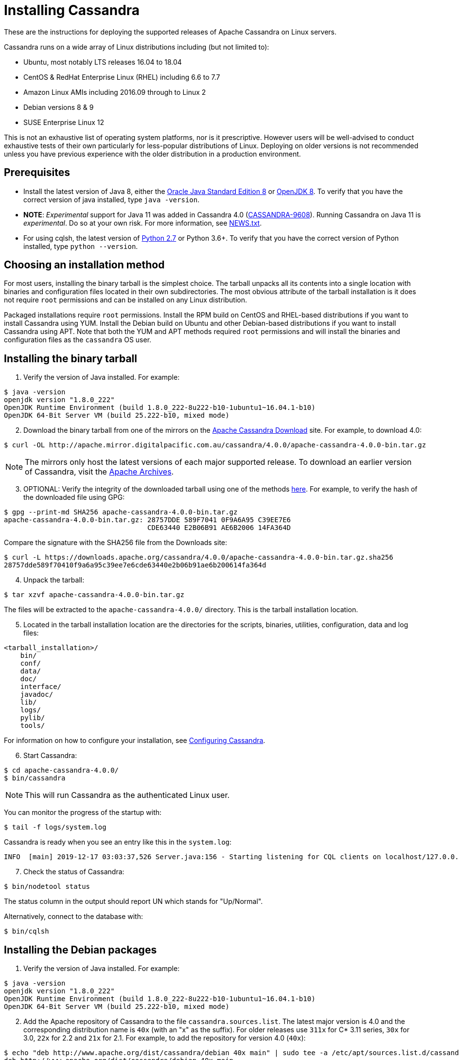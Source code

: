 = Installing Cassandra

These are the instructions for deploying the supported releases of
Apache Cassandra on Linux servers.

Cassandra runs on a wide array of Linux distributions including (but not
limited to):

* Ubuntu, most notably LTS releases 16.04 to 18.04
* CentOS & RedHat Enterprise Linux (RHEL) including 6.6 to 7.7
* Amazon Linux AMIs including 2016.09 through to Linux 2
* Debian versions 8 & 9
* SUSE Enterprise Linux 12

This is not an exhaustive list of operating system platforms, nor is it
prescriptive. However users will be well-advised to conduct exhaustive
tests of their own particularly for less-popular distributions of Linux.
Deploying on older versions is not recommended unless you have previous
experience with the older distribution in a production environment.

== Prerequisites

* Install the latest version of Java 8, either the
http://www.oracle.com/technetwork/java/javase/downloads/index.html[Oracle
Java Standard Edition 8] or http://openjdk.java.net/[OpenJDK 8]. To
verify that you have the correct version of java installed, type
`java -version`.
* *NOTE*: _Experimental_ support for Java 11 was added in Cassandra 4.0
(https://issues.apache.org/jira/browse/CASSANDRA-9608[CASSANDRA-9608]).
Running Cassandra on Java 11 is _experimental_. Do so at your own risk.
For more information, see
https://github.com/apache/cassandra/blob/trunk/NEWS.txt[NEWS.txt].
* For using cqlsh, the latest version of
https://www.python.org/downloads/[Python 2.7] or Python 3.6+. To verify
that you have the correct version of Python installed, type
`python --version`.

== Choosing an installation method

For most users, installing the binary tarball is the simplest choice.
The tarball unpacks all its contents into a single location with
binaries and configuration files located in their own subdirectories.
The most obvious attribute of the tarball installation is it does not
require `root` permissions and can be installed on any Linux
distribution.

Packaged installations require `root` permissions. Install the RPM build
on CentOS and RHEL-based distributions if you want to install Cassandra
using YUM. Install the Debian build on Ubuntu and other Debian-based
distributions if you want to install Cassandra using APT. Note that both
the YUM and APT methods required `root` permissions and will install the
binaries and configuration files as the `cassandra` OS user.

== Installing the binary tarball

[arabic]
. Verify the version of Java installed. For example:

[source,none]
----
$ java -version
openjdk version "1.8.0_222"
OpenJDK Runtime Environment (build 1.8.0_222-8u222-b10-1ubuntu1~16.04.1-b10)
OpenJDK 64-Bit Server VM (build 25.222-b10, mixed mode)
----

[arabic, start=2]
. Download the binary tarball from one of the mirrors on the
http://cassandra.apache.org/download/[Apache Cassandra Download] site.
For example, to download 4.0:

[source,none]
----
$ curl -OL http://apache.mirror.digitalpacific.com.au/cassandra/4.0.0/apache-cassandra-4.0.0-bin.tar.gz
----

NOTE: The mirrors only host the latest versions of each major supported
release. To download an earlier version of Cassandra, visit the
http://archive.apache.org/dist/cassandra/[Apache Archives].

[arabic, start=3]
. OPTIONAL: Verify the integrity of the downloaded tarball using one of
the methods https://www.apache.org/dyn/closer.cgi#verify[here]. For
example, to verify the hash of the downloaded file using GPG:

[source,none]
----
$ gpg --print-md SHA256 apache-cassandra-4.0.0-bin.tar.gz 
apache-cassandra-4.0.0-bin.tar.gz: 28757DDE 589F7041 0F9A6A95 C39EE7E6
                                   CDE63440 E2B06B91 AE6B2006 14FA364D
----

Compare the signature with the SHA256 file from the Downloads site:

[source,none]
----
$ curl -L https://downloads.apache.org/cassandra/4.0.0/apache-cassandra-4.0.0-bin.tar.gz.sha256
28757dde589f70410f9a6a95c39ee7e6cde63440e2b06b91ae6b200614fa364d
----

[arabic, start=4]
. Unpack the tarball:

[source,none]
----
$ tar xzvf apache-cassandra-4.0.0-bin.tar.gz
----

The files will be extracted to the `apache-cassandra-4.0.0/` directory.
This is the tarball installation location.

[arabic, start=5]
. Located in the tarball installation location are the directories for
the scripts, binaries, utilities, configuration, data and log files:

[source,none]
----
<tarball_installation>/
    bin/
    conf/
    data/
    doc/
    interface/
    javadoc/
    lib/
    logs/
    pylib/
    tools/
----

For information on how to configure your installation, see
http://cassandra.apache.org/doc/latest/getting_started/configuring.html[Configuring
Cassandra].

[arabic, start=6]
. Start Cassandra:

[source,none]
----
$ cd apache-cassandra-4.0.0/
$ bin/cassandra
----

NOTE: This will run Cassandra as the authenticated Linux user.

You can monitor the progress of the startup with:

[source,none]
----
$ tail -f logs/system.log
----

Cassandra is ready when you see an entry like this in the `system.log`:

[source,none]
----
INFO  [main] 2019-12-17 03:03:37,526 Server.java:156 - Starting listening for CQL clients on localhost/127.0.0.1:9042 (unencrypted)...
----

[arabic, start=7]
. Check the status of Cassandra:

[source,none]
----
$ bin/nodetool status
----

The status column in the output should report UN which stands for
"Up/Normal".

Alternatively, connect to the database with:

[source,none]
----
$ bin/cqlsh
----

== Installing the Debian packages

[arabic]
. Verify the version of Java installed. For example:

[source,none]
----
$ java -version
openjdk version "1.8.0_222"
OpenJDK Runtime Environment (build 1.8.0_222-8u222-b10-1ubuntu1~16.04.1-b10)
OpenJDK 64-Bit Server VM (build 25.222-b10, mixed mode)
----

[arabic, start=2]
. Add the Apache repository of Cassandra to the file
`cassandra.sources.list`. The latest major version is 4.0 and the
corresponding distribution name is `40x` (with an "x" as the suffix).
For older releases use `311x` for C* 3.11 series, `30x` for 3.0, `22x`
for 2.2 and `21x` for 2.1. For example, to add the repository for
version 4.0 (`40x`):

[source,none]
----
$ echo "deb http://www.apache.org/dist/cassandra/debian 40x main" | sudo tee -a /etc/apt/sources.list.d/cassandra.sources.list
deb http://www.apache.org/dist/cassandra/debian 40x main
----

[arabic, start=3]
. Add the Apache Cassandra repository keys to the list of trusted keys
on the server:

[source,none]
----
$ curl https://www.apache.org/dist/cassandra/KEYS | sudo apt-key add -
  % Total    % Received % Xferd  Average Speed   Time    Time     Time  Current
                                 Dload  Upload   Total   Spent    Left  Speed
100  266k  100  266k    0     0   320k      0 --:--:-- --:--:-- --:--:--  320k
OK
----

[arabic, start=4]
. Update the package index from sources:

[source,none]
----
$ sudo apt-get update
----

[arabic, start=5]
. Install Cassandra with APT:

[source,none]
----
$ sudo apt-get install cassandra
----

NOTE: A new Linux user `cassandra` will get created as part of the
installation. The Cassandra service will also be run as this user.

[arabic, start=6]
. The Cassandra service gets started automatically after installation.
Monitor the progress of the startup with:

[source,none]
----
$ tail -f /var/log/cassandra/system.log
----

Cassandra is ready when you see an entry like this in the `system.log`:

[source,none]
----
INFO  [main] 2019-12-17 03:03:37,526 Server.java:156 - Starting listening for CQL clients on localhost/127.0.0.1:9042 (unencrypted)...
----

NOTE: For information on how to configure your installation, see
http://cassandra.apache.org/doc/latest/getting_started/configuring.html[Configuring
Cassandra].

[arabic, start=7]
. Check the status of Cassandra:

[source,none]
----
$ nodetool status
----

The status column in the output should report `UN` which stands for
"Up/Normal".

Alternatively, connect to the database with:

[source,none]
----
$ cqlsh
----

== Installing the RPM packages

[arabic]
. Verify the version of Java installed. For example:

[source,none]
----
$ java -version
openjdk version "1.8.0_222"
OpenJDK Runtime Environment (build 1.8.0_232-b09)
OpenJDK 64-Bit Server VM (build 25.232-b09, mixed mode)
----

[arabic, start=2]
. Add the Apache repository of Cassandra to the file
`/etc/yum.repos.d/cassandra.repo` (as the `root` user). The latest major
version is 4.0 and the corresponding distribution name is `40x` (with an
"x" as the suffix). For older releases use `311x` for C* 3.11 series,
`30x` for 3.0, `22x` for 2.2 and `21x` for 2.1. For example, to add the
repository for version 4.0 (`40x`):

[source,none]
----
[cassandra]
name=Apache Cassandra
baseurl=https://downloads.apache.org/cassandra/redhat/40x/
gpgcheck=1
repo_gpgcheck=1
gpgkey=https://downloads.apache.org/cassandra/KEYS
----

[arabic, start=3]
. Update the package index from sources:

[source,none]
----
$ sudo yum update
----

[arabic, start=4]
. Install Cassandra with YUM:

[source,none]
----
$ sudo yum install cassandra
----

NOTE: A new Linux user `cassandra` will get created as part of the
installation. The Cassandra service will also be run as this user.

[arabic, start=5]
. Start the Cassandra service:

[source,none]
----
$ sudo service cassandra start
----

[arabic, start=6]
. Monitor the progress of the startup with:

[source,none]
----
$ tail -f /var/log/cassandra/system.log
----

Cassandra is ready when you see an entry like this in the `system.log`:

[source,none]
----
INFO  [main] 2019-12-17 03:03:37,526 Server.java:156 - Starting listening for CQL clients on localhost/127.0.0.1:9042 (unencrypted)...
----

NOTE: For information on how to configure your installation, see
http://cassandra.apache.org/doc/latest/getting_started/configuring.html[Configuring
Cassandra].

[arabic, start=7]
. Check the status of Cassandra:

[source,none]
----
$ nodetool status
----

The status column in the output should report `UN` which stands for
"Up/Normal".

Alternatively, connect to the database with:

[source,none]
----
$ cqlsh
----

== Further installation info

For help with installation issues, see the
http://cassandra.apache.org/doc/latest/troubleshooting/index.html[Troubleshooting]
section.
